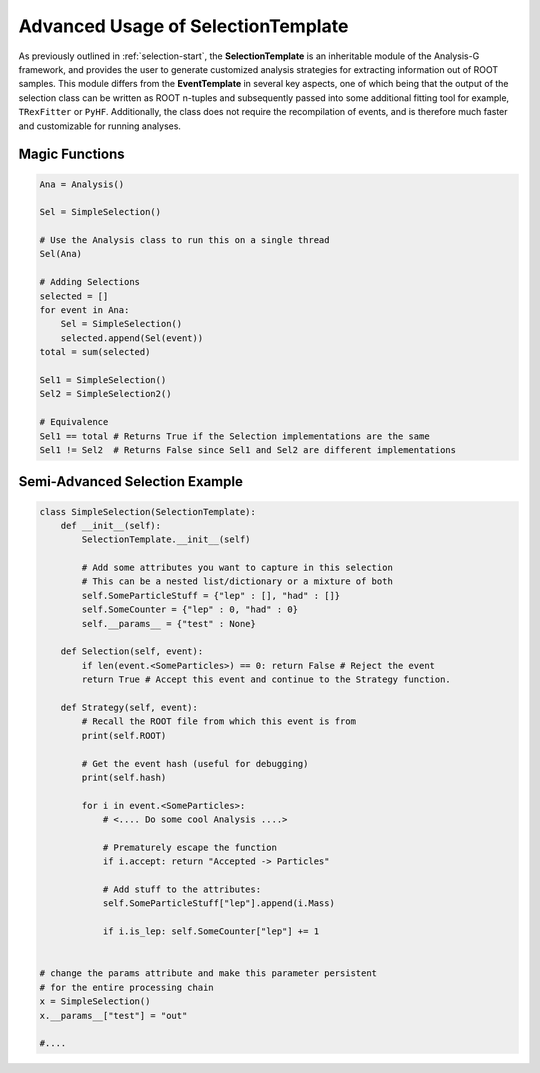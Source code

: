.. role:: python(code)
   :language: python 

Advanced Usage of SelectionTemplate
***********************************

As previously outlined in :ref:`selection-start`, the **SelectionTemplate** is an inheritable module of the Analysis-G framework, and provides the user to generate customized analysis strategies for extracting information out of ROOT samples. 
This module differs from the **EventTemplate** in several key aspects, one of which being that the output of the selection class can be written as ROOT n-tuples and subsequently passed into some additional fitting tool for example, ``TRexFitter`` or ``PyHF``. 
Additionally, the class does not require the recompilation of events, and is therefore much faster and customizable for running analyses.


.. py:class:: SelectionTemplate

    .. py:function:: Selection(event) -> bool, str
    
        Returns by default **True** but can be overridden to add custom selection criteria.
        If the function is overridden, there are several return options which can be used to indicate the status of the selection. 
        In the simplest case, returning a boolean value indicates whether the given event should be accepted or rejected.
        For more complex cases, returning a string might be more useful, these are outlined below:
    
        * :python:`::Passed`:
          Appending this to the return string will indicate the event has passed selection and should be processed further.
        * :python:`::Rejected`:
          This indicates the event did not pass the given selection and should therefore be skipped.
        * :python:`::Error`:
          Indicates the event has failed and should be skipped. 
          This can be particularly useful, when implementing something like a try and except block to ensure the selection doesnt crash even if a particular object is missing some attribute.
        * :python:`::Ambiguous`: 
          This will be **automatically appended** to the string if none of the above keywords were found, with the event still passing the selection.
    
    .. py:function:: Strategy(event) -> bool, str, other
    
        A function which allows the analyst to extract additional information from events and implement additional complex clustering algorithms.
        The output of this function can be arbitrary, if however a string or boolean is returned, then a similar logic applies to what is outlined under **Selection**. 
        The only special case, which differs from the Selection prescription is when the string contains **"->"**, then a new key is added to the CutFlow variable without any of the **"::"** syntax.
        For any other data types, a container is filled, which can be retrieved from the variable ``Residual``. 
    
    .. py:function:: Px(met, phi) -> float
    
        A function which converts polar coordinates to Cartesian x-component.
    
    .. py:function:: Py(met, phi) -> float
    
        A function which converts polar coordinates to Cartesian y-component.
    
    .. py:function:: NuNu(quark1, quark2, lep1, lep2, event, mT = 172.5*1000, mW = 80.379*1000, mN = 0, zero = 1e-12,gev = False) -> list[[Neutrino, Neutrino]]
    
        Invokes the **DoubleNeutrino** reconstruction algorithm with the given quark and lepton pairs for this event. 
        This function returns either an empty list, or a list of neutrino objects with possible solution vectors.
        The **Neutrino** object will contain an attribute called **chi2**, which indicates the distance between the analytical ellipses.
    
    .. py:function:: Nu(quark, lep, event, S = [100, 0, 0, 100], mT = 172.5*1000, mW = 80.379*1000, mN = 0, zero = 1e-12, gev = False) -> list[Neutrino]
    
        Invokes the **SingleNeutrino** reconstruction algorithm with the given quark and lepton pair for this event. 
        This function returns either an empty list, or a list of neutrino objects with possible solution vectors.
        The variable **S** is the uncertainty on the MET of the event. 
        The **Neutrino** object will contain an attribute called **chi2**, which indicates the distance between the analytical ellipses.
    
    .. py:function:: MakeNu(s_, chi2 = None, gev = False) -> Neutrino
    
        A function which generates a new neutrino particle object with a given set of Cartesian 3-momentum vector (**s_**).
    
    .. py:function:: is_self(inpt) -> bool
    
        A function which indicates whether the input is of **SelectionTemplate** type.
    
    .. py:function:: clone() -> SelectionTemplate
        
        A function which clones the current object, but without its attributes.
    
    
    .. py:function:: __scrapecode__()
    
        A function which returns a dictionary which actually is a data type called **code_t**.
        This dictionary contains information about the code object and how it is preserved. 
        For more details, see the :ref:`code-types` documentation.
     
    .. py:attribute:: __params__
    
        A variable which can be called prior to instanting the selection runtime. 
        The purpose of this variable is to assign parameters to the selection object, which increases object modularity.
        The parameter does not require to have any special values, as long as it is defined. 
        For example the below options are ok; 
    
        - :python:`self.__params__ = None`
        - :python:`self.__params__ = {...}`
        - :python:`self.__params__ = [...]`
 
    .. py:attribute:: CutFlow -> dict
    
        Returns a dictionary containing statistics involving events (not)-passing the **Selection** function.
        If during the **Strategy** a string is returned containing **"->"**, a new key is added to the dictionary and a counter is automatically instantiated and the event is counted as having passed.
     
    .. py:attribute:: ROOT -> str
    
        Returns the current ROOT filename of the given event being processed.
    
    .. py:attribute:: AverageTime -> float
    
        Returns the average time required to process a bunch of events.
    
    .. py:attribute:: StdevTime -> float
    
        Returns the standard deviation of the time required to process a bunch of events.
    
    .. py:attribute:: Luminosity -> float
    
        The total luminosity of a bunch of events passing the selection function. 
    
    .. py:attribute:: nPassedEvents -> int 
    
        The total number of events passing the selection and strategy
    
    .. py:attribute:: TotalEvents -> int 
    
        Number of events processed (can be called within the selection run-time or post run-time).
    
    .. py:attribute:: AllowFailure -> bool
    
        A boolean attribute which allows events to fail and continue the selection run-time. 
        Any failures will be recorded in the **CutFlow** dictionary and can be further investigated after processing has finished.
    
    .. py:attribute:: hash -> str
    
        Returns the current event hash. 
    
    .. py:attribute:: index -> int
    
        Returns the event index being current processed. 
    
    .. py:attribute:: Tag -> str
    
        A attribute which allows for event tagging
    
    .. py:attribute:: Tree -> str
    
        Returns the tree of the current event being processed. 
        This allows the user to derive complex selection methods which can be used to trigger on different event tree types.
        See :ref:`complex-events` for an in-depth example.
    
    .. py:attribute:: cached -> bool
    
        Returns a boolean value indicating whether this selection has been cached and stored in the HDF5 file.
    
    .. py:attribute:: selection -> bool
    
        A boolean return value indicating if the current object is of SelectionTemplate type
    
    .. py:attribute:: SelectionName -> str
    
        Returns a string indicating the name of the object
    
    .. py:attribute:: Residual -> list
    
        If the Strategy function returns anything other than a string, then the returned value will be placed in this list for further inspection.
    
    .. py:attribute:: AllWeights -> list
    
        All collected event weights of (not)-passing events. 
    
    .. py:attribute:: SelectionWeights -> list
    
        Weights of all events passing both the **Selection** and **Strategy** function calls.



Magic Functions
_______________

.. code-block:: python 

    Ana = Analysis()

    Sel = SimpleSelection()

    # Use the Analysis class to run this on a single thread
    Sel(Ana)

    # Adding Selections 
    selected = []
    for event in Ana:
        Sel = SimpleSelection()
        selected.append(Sel(event))
    total = sum(selected)

    Sel1 = SimpleSelection()
    Sel2 = SimpleSelection2()

    # Equivalence 
    Sel1 == total # Returns True if the Selection implementations are the same
    Sel1 != Sel2  # Returns False since Sel1 and Sel2 are different implementations

Semi-Advanced Selection Example
_______________________________

.. code-block:: python

    class SimpleSelection(SelectionTemplate):
        def __init__(self):
            SelectionTemplate.__init__(self)

            # Add some attributes you want to capture in this selection 
            # This can be a nested list/dictionary or a mixture of both
            self.SomeParticleStuff = {"lep" : [], "had" : []}
            self.SomeCounter = {"lep" : 0, "had" : 0}
            self.__params__ = {"test" : None}

        def Selection(self, event):
            if len(event.<SomeParticles>) == 0: return False # Reject the event 
            return True # Accept this event and continue to the Strategy function.

        def Strategy(self, event):
            # Recall the ROOT file from which this event is from 
            print(self.ROOT)

            # Get the event hash (useful for debugging)
            print(self.hash)

            for i in event.<SomeParticles>:
                # <.... Do some cool Analysis ....>

                # Prematurely escape the function
                if i.accept: return "Accepted -> Particles"

                # Add stuff to the attributes:
                self.SomeParticleStuff["lep"].append(i.Mass)

                if i.is_lep: self.SomeCounter["lep"] += 1


    # change the params attribute and make this parameter persistent
    # for the entire processing chain
    x = SimpleSelection()
    x.__params__["test"] = "out"

    #....


